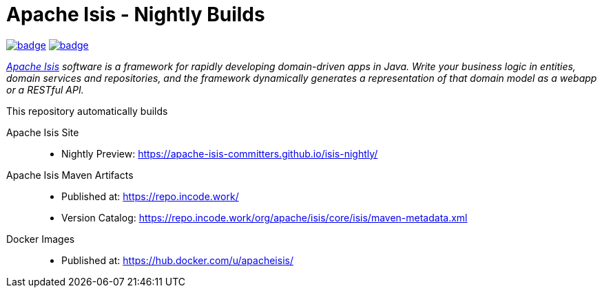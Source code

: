 = Apache Isis - Nightly Builds

image:https://github.com/apache-isis-committers/isis-nightly/workflows/Nightly%20Build%20Core/badge.svg[link="https://github.com/apache-isis-committers/isis-nightly/actions?query=workflow%3A%22Nightly+Build+Core%22"]
image:https://github.com/apache-isis-committers/isis-nightly/workflows/Nightly%20Build%20Site/badge.svg[link="https://github.com/apache-isis-committers/isis-nightly/actions?query=workflow%3A%22Nightly+Build+Site%22"]

_http://isis.apache.org[Apache Isis] software is a framework for rapidly developing domain-driven apps in Java. Write your business logic in entities, domain services and repositories, and the framework dynamically generates a representation of that domain model as a webapp or a RESTful API._

This repository automatically builds 

Apache Isis Site::
  * Nightly Preview: https://apache-isis-committers.github.io/isis-nightly/
Apache Isis Maven Artifacts::
  * Published at: https://repo.incode.work/
  * Version Catalog: https://repo.incode.work/org/apache/isis/core/isis/maven-metadata.xml
Docker Images::
  * Published at: https://hub.docker.com/u/apacheisis/